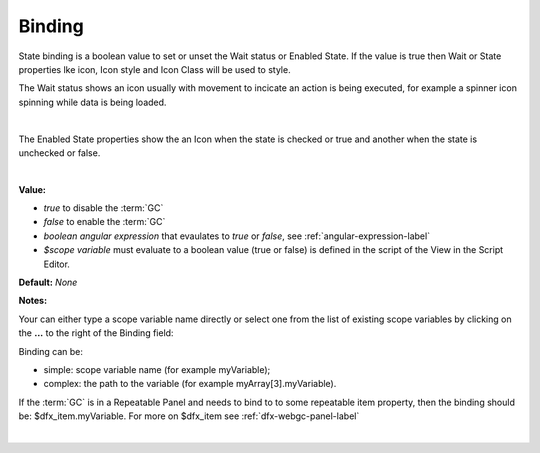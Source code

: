 Binding
=======

State binding is a boolean value to set or unset the Wait status or Enabled State. If the value is true then Wait or
State properties lke icon, Icon style and Icon Class will be used to style.

The Wait status shows an icon usually with movement to incicate an action
is being executed, for example a spinner icon spinning while data is being loaded.

.. image:: ../../images/devguide/dfx-prop-wait-binding.png

|

The Enabled State properties show the an Icon when the state is checked or true and another when the state is
unchecked or false.

.. image:: ../../images/devguide/dfx-prop-state-on.png

.. image:: ../../images/devguide/dfx-prop-state-off.png

|

**Value:**

* *true* to disable the :term:`GC`
* *false* to enable the :term:`GC`
* *boolean angular expression* that evaulates to *true* or *false*, see :ref:`angular-expression-label`
* *$scope variable* must evaluate to a boolean value (true or false) is defined in the script of the View in the Script Editor.

**Default:** *None*

**Notes:**

Your can either type a scope variable name directly or select one from the list of existing scope variables by clicking
on the **...** to the right of the Binding field:

.. image:: ../../images/devguide/dfx-expression-editor.png
   :width: 700px

Binding can be:

* simple: scope variable name (for example myVariable);
* complex: the path to the variable (for example myArray[3].myVariable).

If the :term:`GC` is in a Repeatable Panel and needs to bind to to some repeatable item property, then the binding
should be: $dfx_item.myVariable. For more on $dfx_item see :ref:`dfx-webgc-panel-label`

|
